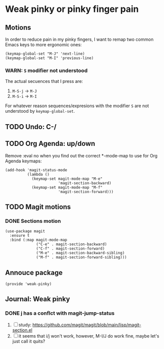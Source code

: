 #+property: header-args :tangle weak-pinky.el :eval no :results output

* Weak pinky or pinky finger pain

** Motions
   
   In order to reduce pain in my pinky fingers, I want to remap two common
   Emacs keys to more ergonomic ones:

   #+begin_src elisp
     (keymap-global-set "M-J" 'next-line)
     (keymap-global-set "M-I" 'previous-line)
   #+end_src

  
*** *WARN*: =S= modifier not understood
  
    The actual secuences that I press are:

    1. =M-S-j= -> =M-J=
    2. =M-S-i= -> =M-I=


    For whatever reason sequences/expresions with the modifier =S= are
    not understood by =keymap-global-set=.
  

** TODO Undo: C-/
   

** TODO Org Agenda: up/down

   Remove :eval no when you find out the correct *-mode-map to use for Org Agenda keymaps: 
   
   #+begin_src elisp :eval no
     (add-hook 'magit-status-mode
               (lambda ()
                 (keymap-set magit-mode-map "M-e"
                             'magit-section-backward)
                 (keymap-set magit-mode-map "M-f"
                             'magit-section-forward)))
   #+end_src
   
   

** TODO Magit motions

*** DONE Sections motion
    CLOSED: [2024-01-09 Di 21:17]
    :LOGBOOK:
    - CLOSING NOTE [2024-01-09 Di 21:17]
    - CLOSING NOTE [2024-01-09 Di 21:04]
    :END:
    
    #+begin_src elisp
      (use-package magit
        :ensure t
        :bind (:map magit-mode-map
                    ("C-e" . magit-section-backward)
                    ("C-f" . magit-section-forward)
                    ("M-e" . magit-section-backward-sibling)
                    ("M-f" . magit-section-forward-sibling)))
    #+end_src

   
** Annouce package

#+begin_src elisp
  (provide 'weak-pinky)
#+end_src


** Journal: Weak pinky
*** DONE j has a conflct with magit-jump-status
    CLOSED: [2024-01-08 Mo 21:45]
    :LOGBOOK:
    - CLOSING NOTE [2024-01-08 Mo 21:45]
    :END:

    1) [ ] study: https://github.com/magit/magit/blob/main/lisp/magit-section.el
    2) [ ] it seems that i/j won't work, however, M-I/J do work fine, maybe
       let's just call it quits?



